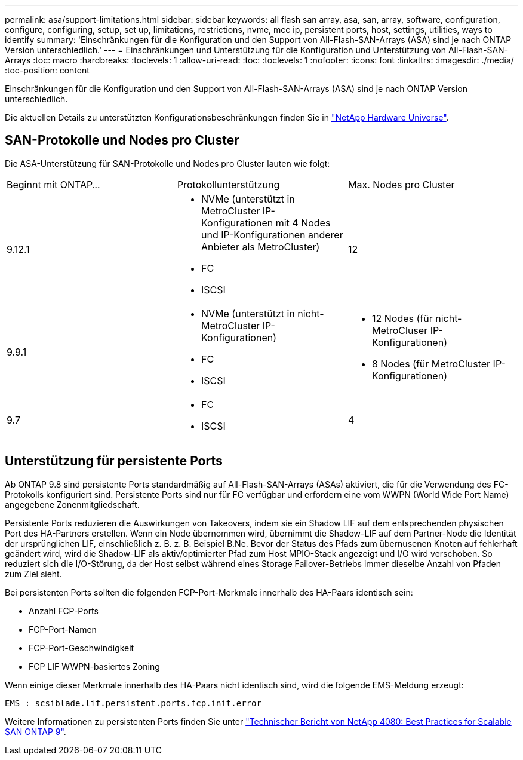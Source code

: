 ---
permalink: asa/support-limitations.html 
sidebar: sidebar 
keywords: all flash san array, asa, san, array, software, configuration, configure, configuring, setup, set up, limitations, restrictions, nvme, mcc ip, persistent ports, host, settings, utilities, ways to identify 
summary: 'Einschränkungen für die Konfiguration und den Support von All-Flash-SAN-Arrays (ASA) sind je nach ONTAP Version unterschiedlich.' 
---
= Einschränkungen und Unterstützung für die Konfiguration und Unterstützung von All-Flash-SAN-Arrays
:toc: macro
:hardbreaks:
:toclevels: 1
:allow-uri-read: 
:toc: 
:toclevels: 1
:nofooter: 
:icons: font
:linkattrs: 
:imagesdir: ./media/
:toc-position: content


[role="lead"]
Einschränkungen für die Konfiguration und den Support von All-Flash-SAN-Arrays (ASA) sind je nach ONTAP Version unterschiedlich.

Die aktuellen Details zu unterstützten Konfigurationsbeschränkungen finden Sie in link:https://hwu.netapp.com/["NetApp Hardware Universe"^].



== SAN-Protokolle und Nodes pro Cluster

Die ASA-Unterstützung für SAN-Protokolle und Nodes pro Cluster lauten wie folgt:

[cols="3*"]
|===


| Beginnt mit ONTAP... | Protokollunterstützung | Max. Nodes pro Cluster 


| 9.12.1  a| 
* NVMe (unterstützt in MetroCluster IP-Konfigurationen mit 4 Nodes und IP-Konfigurationen anderer Anbieter als MetroCluster)
* FC
* ISCSI

| 12 


| 9.9.1  a| 
* NVMe (unterstützt in nicht-MetroCluster IP-Konfigurationen)
* FC
* ISCSI

 a| 
* 12 Nodes (für nicht-MetroCluser IP-Konfigurationen)
* 8 Nodes (für MetroCluster IP-Konfigurationen)




| 9.7  a| 
* FC
* ISCSI

| 4 
|===


== Unterstützung für persistente Ports

Ab ONTAP 9.8 sind persistente Ports standardmäßig auf All-Flash-SAN-Arrays (ASAs) aktiviert, die für die Verwendung des FC-Protokolls konfiguriert sind. Persistente Ports sind nur für FC verfügbar und erfordern eine vom WWPN (World Wide Port Name) angegebene Zonenmitgliedschaft.

Persistente Ports reduzieren die Auswirkungen von Takeovers, indem sie ein Shadow LIF auf dem entsprechenden physischen Port des HA-Partners erstellen. Wenn ein Node übernommen wird, übernimmt die Shadow-LIF auf dem Partner-Node die Identität der ursprünglichen LIF, einschließlich z. B. z. B. Beispiel B.Ne. Bevor der Status des Pfads zum übernusenen Knoten auf fehlerhaft geändert wird, wird die Shadow-LIF als aktiv/optimierter Pfad zum Host MPIO-Stack angezeigt und I/O wird verschoben. So reduziert sich die I/O-Störung, da der Host selbst während eines Storage Failover-Betriebs immer dieselbe Anzahl von Pfaden zum Ziel sieht.

Bei persistenten Ports sollten die folgenden FCP-Port-Merkmale innerhalb des HA-Paars identisch sein:

* Anzahl FCP-Ports
* FCP-Port-Namen
* FCP-Port-Geschwindigkeit
* FCP LIF WWPN-basiertes Zoning


Wenn einige dieser Merkmale innerhalb des HA-Paars nicht identisch sind, wird die folgende EMS-Meldung erzeugt:

`EMS : scsiblade.lif.persistent.ports.fcp.init.error`

Weitere Informationen zu persistenten Ports finden Sie unter link:http://www.netapp.com/us/media/tr-4080.pdf["Technischer Bericht von NetApp 4080: Best Practices for Scalable SAN ONTAP 9"^].
